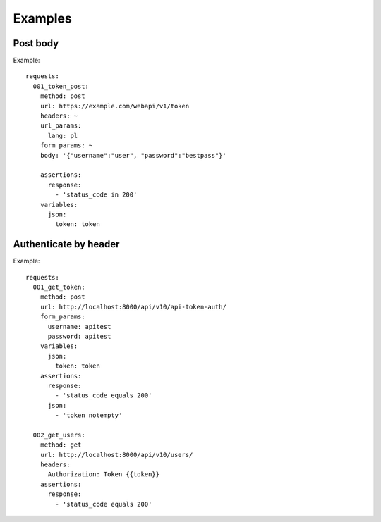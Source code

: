 Examples
========

Post body
---------

Example::

    requests:
      001_token_post:
        method: post
        url: https://example.com/webapi/v1/token
        headers: ~
        url_params: 
          lang: pl
        form_params: ~
        body: '{"username":"user", "password":"bestpass"}'

        assertions:
          response:
            - 'status_code in 200'
        variables:
          json:
            token: token


Authenticate by header
----------------------

Example::

    requests:
      001_get_token:
        method: post
        url: http://localhost:8000/api/v10/api-token-auth/
        form_params:
          username: apitest
          password: apitest
        variables:
          json:
            token: token
        assertions:
          response:
            - 'status_code equals 200'
          json:
            - 'token notempty'

      002_get_users:
        method: get
        url: http://localhost:8000/api/v10/users/
        headers:
          Authorization: Token {{token}}
        assertions:
          response:
            - 'status_code equals 200'
